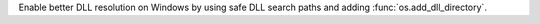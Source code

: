 Enable better DLL resolution on Windows by using safe DLL search paths and
adding :func:`os.add_dll_directory`.
